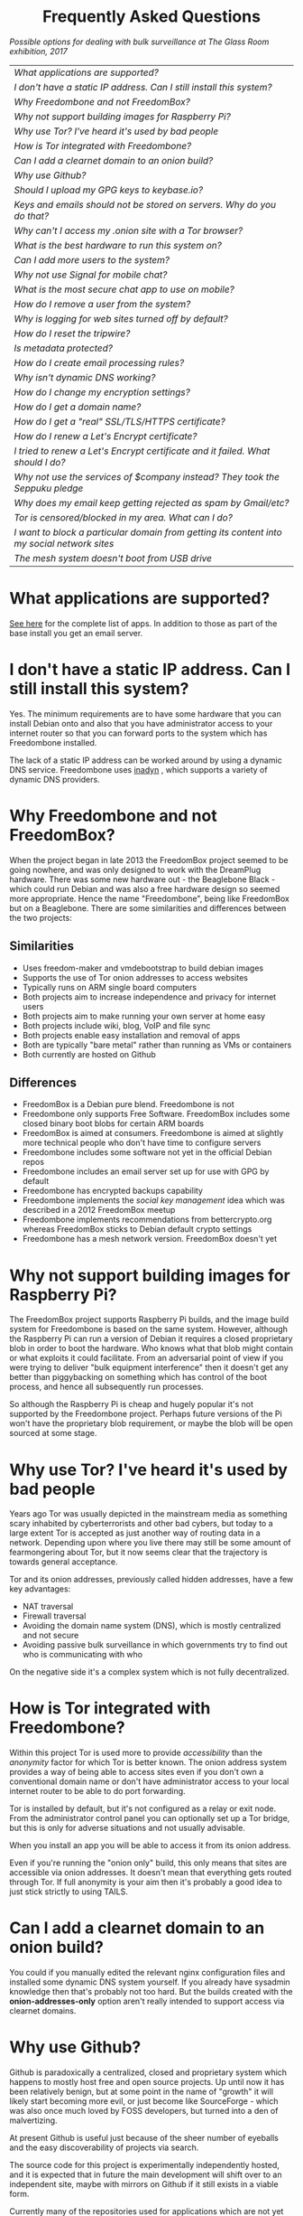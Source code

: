 #+TITLE:
#+AUTHOR: Bob Mottram
#+EMAIL: bob@freedombone.net
#+KEYWORDS: freedombox, debian, beaglebone, hubzilla, email, web server, home server, internet, censorship, surveillance, social network, irc, jabber
#+DESCRIPTION: Frequently asked questions
#+OPTIONS: ^:nil toc:nil
#+HTML_HEAD: <link rel="stylesheet" type="text/css" href="freedombone.css" />

#+BEGIN_CENTER
[[file:images/logo.png]]
#+END_CENTER

#+BEGIN_EXPORT html
<center>
<h1>Frequently Asked Questions</h1>
</center>
#+END_EXPORT

#+BEGIN_CENTER
[[file:images/surveillanceoptions.jpg]]
/Possible options for dealing with bulk surveillance at The Glass Room exhibition, 2017/
#+END_CENTER

#+BEGIN_CENTER
#+ATTR_HTML: :border -1
| [[What applications are supported?]]                                                          |
| [[I don't have a static IP address. Can I still install this system?]]                        |
| [[Why Freedombone and not FreedomBox?]]                                                       |
| [[Why not support building images for Raspberry Pi?]]                                         |
| [[Why use Tor? I've heard it's used by bad people]]                                           |
| [[How is Tor integrated with Freedombone?]]                                                   |
| [[Can I add a clearnet domain to an onion build?]]                                            |
| [[Why use Github?]]                                                                           |
| [[Should I upload my GPG keys to keybase.io?]]                                                |
| [[Keys and emails should not be stored on servers. Why do you do that?]]                      |
| [[Why can't I access my .onion site with a Tor browser?]]                                     |
| [[What is the best hardware to run this system on?]]                                          |
| [[Can I add more users to the system?]]                                                       |
| [[Why not use Signal for mobile chat?]]                                                       |
| [[What is the most secure chat app to use on mobile?]]                                        |
| [[How do I remove a user from the system?]]                                                   |
| [[Why is logging for web sites turned off by default?]]                                       |
| [[How do I reset the tripwire?]]                                                              |
| [[Is metadata protected?]]                                                                    |
| [[How do I create email processing rules?]]                                                   |
| [[Why isn't dynamic DNS working?]]                                                            |
| [[How do I change my encryption settings?]]                                                   |
| [[How do I get a domain name?]]                                                               |
| [[How do I get a "real" SSL/TLS/HTTPS certificate?]]                                          |
| [[How do I renew a Let's Encrypt certificate?]]                                               |
| [[I tried to renew a Let's Encrypt certificate and it failed. What should I do?]]             |
| [[Why not use the services of $company instead? They took the Seppuku pledge]]                |
| [[Why does my email keep getting rejected as spam by Gmail/etc?]]                             |
| [[Tor is censored/blocked in my area. What can I do?]]                                        |
| [[I want to block a particular domain from getting its content into my social network sites]] |
| [[The mesh system doesn't boot from USB drive]]                                               |

#+END_CENTER

* What applications are supported?
[[./apps.html][See here]] for the complete list of apps. In addition to those as part of the base install you get an email server.
* I don't have a static IP address. Can I still install this system?
Yes. The minimum requirements are to have some hardware that you can install Debian onto and also that you have administrator access to your internet router so that you can forward ports to the system which has Freedombone installed.

The lack of a static IP address can be worked around by using a dynamic DNS service. Freedombone uses [[https://troglobit.com/inadyn.html][inadyn]] , which supports a variety of dynamic DNS providers.
* Why Freedombone and not FreedomBox?
When the project began in late 2013 the FreedomBox project seemed to be going nowhere, and was only designed to work with the DreamPlug hardware. There was some new hardware out - the Beaglebone Black - which could run Debian and was also a free hardware design so seemed more appropriate. Hence the name "Freedombone", being like FreedomBox but on a Beaglebone. There are some similarities and differences between the two projects:

** Similarities
 - Uses freedom-maker and vmdebootstrap to build debian images
 - Supports the use of Tor onion addresses to access websites
 - Typically runs on ARM single board computers
 - Both projects aim to increase independence and privacy for internet users
 - Both projects aim to make running your own server at home easy
 - Both projects include wiki, blog, VoIP and file sync
 - Both projects enable easy installation and removal of apps
 - Both are typically "bare metal" rather than running as VMs or containers
 - Both currently are hosted on Github
** Differences
 - FreedomBox is a Debian pure blend. Freedombone is not
 - Freedombone only supports Free Software. FreedomBox includes some closed binary boot blobs for certain ARM boards
 - FreedomBox is aimed at consumers. Freedombone is aimed at slightly more technical people who don't have time to configure servers
 - Freedombone includes some software not yet in the official Debian repos
 - Freedombone includes an email server set up for use with GPG by default
 - Freedombone has encrypted backups capability
 - Freedombone implements the /social key management/ idea which was described in a 2012 FreedomBox meetup
 - Freedombone implements recommendations from bettercrypto.org whereas FreedomBox sticks to Debian default crypto settings
 - Freedombone has a mesh network version. FreedomBox doesn't yet
* Why not support building images for Raspberry Pi?
The FreedomBox project supports Raspberry Pi builds, and the image build system for Freedombone is based on the same system. However, although the Raspberry Pi can run a version of Debian it requires a closed proprietary blob in order to boot the hardware. Who knows what that blob might contain or what exploits it could facilitate. From an adversarial point of view if you were trying to deliver "bulk equipment interference" then it doesn't get any better than piggybacking on something which has control of the boot process, and hence all subsequently run processes.

So although the Raspberry Pi is cheap and hugely popular it's not supported by the Freedombone project. Perhaps future versions of the Pi won't have the proprietary blob requirement, or maybe the blob will be open sourced at some stage.
* Why use Tor? I've heard it's used by bad people
Years ago Tor was usually depicted in the mainstream media as something scary inhabited by cyberterrorists and other bad cybers, but today to a large extent Tor is accepted as just another way of routing data in a network. Depending upon where you live there may still be some amount of fearmongering about Tor, but it now seems clear that the trajectory is towards general acceptance.

Tor and its onion addresses, previously called hidden addresses, have a few key advantages:

 * NAT traversal
 * Firewall traversal
 * Avoiding the domain name system (DNS), which is mostly centralized and not secure
 * Avoiding passive bulk surveillance in which governments try to find out who is communicating with who

On the negative side it's a complex system which is not fully decentralized.
* How is Tor integrated with Freedombone?
Within this project Tor is used more to provide /accessibility/ than the /anonymity/ factor for which Tor is better known. The onion address system provides a way of being able to access sites even if you don't own a conventional domain name or don't have administrator access to your local internet router to be able to do port forwarding.

Tor is installed by default, but it's not configured as a relay or exit node. From the administrator control panel you can optionally set up a Tor bridge, but this is only for adverse situations and not usually advisable.

When you install an app you will be able to access it from its onion address.

Even if you're running the "onion only" build, this only means that sites are accessible via onion addresses. It doesn't mean that everything gets routed through Tor. If full anonymity is your aim then it's probably a good idea to just stick strictly to using TAILS.
* Can I add a clearnet domain to an onion build?
You could if you manually edited the relevant nginx configuration files and installed some dynamic DNS system yourself. If you already have sysadmin knowledge then that's probably not too hard. But the builds created with the *onion-addresses-only* option aren't really intended to support access via clearnet domains.
* Why use Github?
Github is paradoxically a centralized, closed and proprietary system which happens to mostly host free and open source projects. Up until now it has been relatively benign, but at some point in the name of "growth" it will likely start becoming more evil, or just become like SourceForge - which was also once much loved by FOSS developers, but turned into a den of malvertizing.

At present Github is useful just because of the sheer number of eyeballs and the easy discoverability of projects via search.

The source code for this project is experimentally independently hosted, and it is expected that in future the main development will shift over to an independent site, maybe with mirrors on Github if it still exists in a viable form.

Currently many of the repositories used for applications which are not yet packaged for Debian are on Github, and to provide some degree of resilliance against depending too much upon that copies of them also exist within disk images.
* Should I upload my GPG keys to keybase.io?
It's not recommended unless there exists some compelling reason for you to be on there. That site asks users to upload the *private keys*, and even if the keys are client side encrypted with a passphrase there's always the chance that there will be a data leak in future and letter agencies will then have a full time opportunity to crack the passphrases.

Saying something resembling /"only noobs will use crackable private key passphrases"/ isn't good enough. A passphrase should not be considered to be a substitute for a private key.
* Keys and emails should not be stored on servers. Why do you do that?
Ordinarily this is good advice. However, the threat model for a device in your home is different from the one for a generic server in a massive warehouse. Compare and contrast:

| At home                                        | In a warehouse                                                 |
|------------------------------------------------+----------------------------------------------------------------|
| Accessible to a small number of people         | Accessible to possibly many random strangers                   |
| You control the environment                    | You have no control over the warehouse                         |
| You know what gets plugged in to the box       | Anything could be plugged in to the box and you might not know |
| You know where your home is                    | The warehouse could be anywhere in the world                   |
| Normally requires a warrant to search          | Requires little or no justification to search                  |
| You know what jurisdiction your home is within | You may have no idea what jurisdiction the warehouse is within |

In the home environment a box with a good firewall and no GUI components installed may be much more secure than the end points, such as laptops and phones.

* Why can't I access my .onion site with a Tor browser?
Probably you need to add the site to the NoScript whitelist. Typically click/press on the noscript icon (or select from the menu on mobile) then select /whitelist/ and add the site URL. You may also need to disable HTTPS Everywhere when using onion addresses, which don't use https.

Another factor to be aware of is that it can take a while for the onion address to become available within the Tor network. In tests the amount of time between creating a site and being able to access it's onion address seems to vary between a minute or two and half an hour. So don't be too impatient if the address doesn't appear to resolve straight away.
* What is the best hardware to run this system on?
It was originally designed to run on the Beaglebone Black, but that should be regarded as the most minimal system, because it's single core and has by today's standards a small amount of memory. Obviously the more powerful the hardware is the faster things like web pages (blog, social networking, etc) will be served but the more electricity such a system will require if you're running it 24/7. A good compromise between performance and energy consumption is something like an old netbook. The battery of an old netbook or laptop even gives you [[https://en.wikipedia.org/wiki/Uninterruptible_power_supply][UPS capability]] to keep the system going during brief power outages or cable re-arrangements, and that means using full disk encryption on the server also becomes more practical.

/Out of fashion/ but still working computer hardware tends to be cheap and readily available, yet still good for providing internet services.
* Can I add more users to the system?
Yes. Freedombone can support a small number of users, for a "/friends and family/" type of home installation. This gives them access to an email account, XMPP, SIP phone and the blog (depending on whether the variant which you installed includes those).

#+begin_src bash
ssh username@mydomainname -p 2222
#+end_src

Select /Administrator controls/ then /Manage Users/ and then /Add a user/. You will be prompted for a username and you can also optionally provide their ssh public key.

Something to consider when having more than a single user on the system is the security situation. The original administrator user will have access to all of the data for other users (including their encryption keys), so if you do add extra users they need to have *complete trust* in the administrator.

Another point is that Freedombone installations are not intended to support many users (maybe ten at most). Large numbers of users may make the system unstable, and the more users you have on one system the more it becomes a single point of failure and also perhaps a honeypot from the standpoint of adversaries. Think of what happened with Lavabit and the moral dilemma which an administrator can be faced with (comply with threats and betray the trust of your users or don't comply and suffer other consequences). Ideally, you never want to put yourself into a situation where you can be forced to betray others.
* Why not use Signal for mobile chat?
Celebrities recommend Signal. It's Free Software so it must be good, right?

If you are currently using a proprietary chat app, something without any encryption or something /really bad/ such as Telegram, then Signal is definitely a step up in terms of security. But Signal has problems, which can be summarised as:

 * *It uses phone numbers*. Phone numbers are used for Signal's initial verification, and they can of course be intercepted or faked. Plus it means that Open Whisper Systems keeps a list of phone numbers on its centralised server for its /"X has joined Signal"/ notification. Even if they're hashed, they're still unique identifiers and [[https://en.wikipedia.org/wiki/Rainbow_table][rainbow tables]] for the phone number system probably exist. Phone numbers are convenient for some users, but are also a non-trivial security risk. If you're using Signal then consider what it knows about who your contacts are, where that data is located and who else might have access to that.
 * *It's based on a single server* run by Open Whisper Systems. That's a single point of failure and ought to be a big red flag (of the sporting rather than the socialist variety) as a possible locus for concentrated nefariousness.
 * *It requires the installation of Google Play*. If you already have Google Play installed on a stock Android OS then this doesn't increase your security problems, but for other more secure Android variants it's a massive increase in attack surface.
 * *It depends entirely upon the Google message pushing system*. That means that Google /at least knows who Signal messages are being sent to and may be able to infer the rest via your (insecure) Android phone contact list or via timing correlation of alternating deliveries/. Remember that for an adversary metadata in aggregate is much better than having the content of messages. At any time Google could decide that it doesn't want to support Signal, or in adverse circumstances they could be leaned upon by the usual agencies or government cronies.
 * *Their privacy policy indicates that they will give whatever server data they have to third parties* under some conditions. Of course this is always claimed to be /for the very best of reasons/ - such as combating fraud - but once that sort of disclosure capability exists it may be abused without you ever knowing about it.
 * *Forking isn't really an option*. A fork was tried, but Moxie got annoyed when it still used his server. At the same time the level of interest in federating the server is not detectable with our best intrumentation, and is suspected to be negative. That's a catch 22 which effectively means that independent implementations of Signal will always leave some users unable to communicate with each other.

To give credit where it's due Signal is good, but it could be a lot better. The real solution for private chat is to run your own XMPP server, as you can with Freedombone, or to have someone within your community do that. /There is no substitute for a decentralised solution which is within the control of your community/.
* What is the most secure chat app to use on mobile?
On mobile there are various options. The apps which are likely to be most secure are ones which have end-to-end encryption enabled by default and which can also be onion routed via Orbot. End-to-end encryption secures the content of the message and onion routing obscures the metadata, making it hard for a passive adversary to know who is communicating with who.

The current safest way to chat is to use [[https://conversations.im][Conversations]] together with [[https://guardianproject.info/apps/orbot/][Orbot]] - both of which can be installed from [[https://f-droid.org/][F-droid]]. You may need to enable the [[https://guardianproject.info/][Guardian Project]] repository within F-droid in order to be able to install Orbot. Within the settings of the Conversations app you can set it to route via Tor, and also you can use the XMPP service of your Freedombone server. That way all of the software infrastructure is controlled by you or your community.

There are many [[Why not use Signal for mobile chat?][other fashionable chat apps]] with end-to-end security, but often they are closed source, have a single central server or can't be onion routed. It's also important to remember that closed source chat apps should be assumed to be untrustworthy, since their security cannot be independently verified.
* How do I remove a user from the system?
To remove a user:

#+begin_src bash
ssh username@mydomainname -p 2222
#+end_src

Select /Administrator controls/ then /Manage Users/ and then /Delete a user/. Note that this will delete all of that user's files and email.
* Why is logging for web sites turned off by default?
If you're making profits out of the logs by running large server warehouses and then data mining what users click on - as is the business model of well known internet companies - then logging everything makes total sense. However, if you're running a home server then logging really only makes sense if you're trying to diagnose some specific problem with the system, and outside of that context logging everything becomes more of a liability than an asset.

Logs can potentially become quite large and frequent logging isn't a great idea if you're running on a flash disk since it just increases the wear rate and thus shortens its usable lifetime. Also from a security perspective if a compromise occurs then the attacker gets considerably less social information if there are no logs containing timestamped IP addresses.

On the Freedombone system web logs containing IP addresses are turned off by default. They're not deleted, they're just never created in the first place. If you need to turn logging on in order to fix a problem then go to the *Administrator control panel* and enable logging. If you don't manually turn it off again then it will turn itself off automatically at the next system update, which is typically a few days away.
* How do I reset the tripwire?
The tripwire will be automatically reset once per week. If you want to reset it earlier then do the following:

#+begin_src bash
ssh username@mydomain -p 2222
#+end_src

Select /Administrator controls/ then "reset tripwire" using cursors and space bar then enter.
* Is metadata protected?
#+BEGIN_QUOTE
"/We kill people based on metadata/"

-- Michael Hayden
#+END_QUOTE

Even when using Freedombone metadata analysis by third parties is still possible. This can be mitigated by accessing your blog, or other web services, via their /onion addresses/, rather than via more conventional domain names. In that case your ISP and any government which they might be compelled to report back to will know when your system is being accessed, but not necessarily /which/ services are being accessed /or by whom/. So for instance using a Tor browser and the onion address people may be able to safely read your blog or wiki and be reasonably confident that metadata isn't being gathered about what they read (or more concisely the metadata which can be gathered by a third party may just not be very useful or personally identifiable). On the other hand if you access the system via conventional domain names and dynamic DNS then it's safe to assume that metadata can and will be collected by third parties.
* How do I create email processing rules?
#+begin_src bash
ssh username@domainname -p 2222
#+end_src

Select /Administrator controls/ then /Email Filtering Rules/ then you can add rules to be applied to incoming email addresses or mailing lists. If you prefer to do things directly on the command line, without the control panel, then the following commands are available:

| freedombone-addlist  | Adds a mailing list                                                  |
| freedombone-rmlist   | Removes a mailing list                                               |
| freedombone-addemail | Transfers emails from an address to a given folder                   |
| freedombone-rmemail  | Removes an email transferal rule                                     |
| freedombone-ignore   | Ignores email from an address or with a subject line containing text |
| freedombone-unignore | Removes an ignore rule                                               |

Spamassassin is also available and within Mutt you can use the S (shift+s) key to mark an email as spam or the H (shift+h) key to mark an email as not being spam. So by using a combination of email rules and spam filtering you should be able to avoid any spammers or trolls.
* Why isn't dynamic DNS working?
If you run the command:

#+begin_src bash
systemctl status inadyn
#+end_src

And see some error related to checking for changes in the IP address then you can try other external IP services. Edit */etc/inadyn.conf* and change the domain for the *checkip-url* parameter. Possible sites are:

#+begin_src text
https://check.torproject.org/
https://www.whatsmydns.net/whats-my-ip-address.html
https://www.privateinternetaccess.com/pages/whats-my-ip/
#+end_src

* How do I change my encryption settings?
Suppose that some new encryption vulnerability has been announced and that you need to change your encryption settings. Maybe an algorithm thought to be secure is now no longer so and you need to remove it. You can change your settings by doing the following:

#+begin_src bash
ssh myusername@mydomain -p 2222
#+end_src

Select /Administrator controls/ then select /Security Settings/. You will then be able to edit the crypto settings for all of the installed applications. *Be very careful when editing*, since any mistake could make your system less secure rather than more.
* How do I get a domain name?
Suppose that you have bought a domain name (rather than using a free subdomain on freedns) and you want to use that instead.

Remove any existing nameservers for your domain (or select "custom" nameservers), then add:

#+begin_src text
NS1.AFRAID.ORG
NS2.AFRAID.ORG
NS3.AFRAID.ORG
NS4.AFRAID.ORG
#+end_src

It might take a few minutes for the above change to take effect.  Within freedns click on "Domains" and add your domains (this might only be available to paid members).  Make sure that they're marked as "private".

Select "Subdomains" from the menu on the left then select the MX entry for your domain and change the destination to *10:mydomainname* rather than *10:mail.mydomainname*.

To route email to one of your freedns domains:

#+begin_src bash
editor /etc/mailname
#+end_src

Add any extra domains which you own, then save and exit.

#+begin_src bash
editor /etc/exim4/update-exim4.conf.conf
#+end_src

Within dc_other_hostnames add your extra domain names, separated by a colon ':' character.

Save and exit, then restart exim.

#+begin_src bash
update-exim4.conf.template -r
update-exim4.conf
service exim4 restart
#+end_src

You should now be able to send an email from /postmaster@mynewdomainname/ and it should arrive in your inbox.

* How do I get a "real" SSL/TLS/HTTPS certificate?
If you did the full install or selected the social variant then the system will have tried to obtain a Let's Encrypt certificate automatically during the install process. If this failed for any reason, or if you have created a new site which you need a certificate for then do the following:

#+begin_src bash
ssh username@mydomainname -p 2222
#+end_src

Select /Administrator controls/ then *Security settings* then *Create a new Let's Encrypt certificate*.

One thing to be aware of is that Let's Encrypt doesn't support many dynamic DNS subdomains, such as those from freeDNS, so to run Hubzilla and GNU Social you will need to have your own official domains for those. There are many sites from which you can buy cheap domain names, and while this isn't ideal in terms of making you dependent upon another company it's the only option currently.
* How do I renew a Let's Encrypt certificate?
Normally certificates will be automatically renewed once per month, so you don't need to be concerned about it. If anything goes wrong with the automatic renewal then you should receive a warning email.

If you need to manually renew a certificate:

#+begin_src bash
ssh username@mydomainname -p 2222
#+end_src

Select /Administrator controls/ then *Security settings* then *Renew Let's Encrypt certificate*.
* I tried to renew a Let's Encrypt certificate and it failed. What should I do?
Most likely it's because Let's Encrypt doesn't support your particular domain or subdomain. Currently free subdomains tend not to work. You'll need to buy a domain name, link it to your dynamic DNS account and then do:

#+begin_src bash
ssh username@mydomainname -p 2222
#+end_src

Select /Administrator controls/ then *Security settings* then *Create a new Let's Encrypt certificate*.
* Why not use the services of $company instead? They took the Seppuku pledge
[[https://cryptostorm.org/viewtopic.php?f=63&t=2954&sid=7de2d1e699cfde2f574e6a7f6ea5a173][That pledge]] is utterly worthless. Years ago people trusted Google in the same sort of way, because they promised not be be evil and because a lot of the engineers working for them seemed like honest types who were "/on our side/". Post-[[https://en.wikipedia.org/wiki/Nymwars][nymwars]] and post-[[https://en.wikipedia.org/wiki/PRISM_%28surveillance_program%29][PRISM]] we know exactly how much Google cared about the privacy and security of its users. But Google is only one particular example. In general don't trust pledges made by companies, even if the people running them seem really sincere.
* Why does my email keep getting rejected as spam by Gmail/etc?
Welcome to the world of email. Email is really the archetypal decentralized service, developed during the early days of the internet. In principle anyone can run an email server, and that's exactly what you're doing with Freedombone. Email is very useful, but it has a big problem, and that's that the protocols are totally insecure. That made it easy for spammers to do their thing, and in response highly elaborate spam filtering and blocking systems were developed. Chances are that your emails are being blocked in this way. Sometimes the blocking is so indisciminate that entire countries are excluded. What can you do about it? Unless you control the block list at the receiving end you may not be able to do much unless you can find an email proxy server which is trusted by the receiving server.

Often ISPs will run their own SMTP mail server which you can use for proxying, typically called /mail.ISPdomain/. On the administrator control panel there is an option to set the details for outgoing email from the Mutt client.

#+begin_src bash
ssh username@mydomainname -p 2222
#+end_src

Select /Administrator controls/ then *Outgoing Email Proxy* and enter the details for your ISP SMTP server.

This may work, at least when using Mutt, and admittedly if it does then it's a compromise in which you are using some infrastructure which is not controlled by the community - with all of the usual hazards which go along with that.

The current arrangement with email blocking works well for the big internet companies because it effectively centralises email to a few well-known brand names and keeps any independent servers out, or creates dependencies like the one just described in which you become a second class citizen of the internet.

So the situation with email presently is pretty bad, and there's a clear selection pressure against decentralization and towards only a few companies controlling all email services. Longer term the solution is to have more secure protocols which make spamming hard or expensive.
* Tor is censored/blocked in my area. What can I do?
If you can find some details for an obfs4 Tor bridge (its IP address, port number and key or nickname) then you can set up the system to use it to connect to the Tor network. Unlike relay nodes the IP addresses for bridges are not public information and so can't be easily known and added to block lists by authoritarian regimes or over-zealous ISPs.

ssh into your Freedombone system, go to the *administrator control panel*, select *security settings* then *Tor Bridges* and *Add a bridge*. You can then enter the details.

#+BEGIN_CENTER
[[file:images/controlpanel/control_panel_bridges.jpg]]
#+END_CENTER

Any bridges that you add will also show up on the About screen of the administrator control panel.

You can also set your system to act as a Tor bridge, although this is not recommended since in most cases you will have a dynamic external IP address. If you need to help someone get around local censorship temporarily though this could be an option.

#+BEGIN_EXPORT html
<center>
Return to the <a href="index.html">home page</a>
</center>
#+END_EXPORT

* I want to block a particular domain from getting its content into my social network sites
If you're being pestered by some domain which contains bad/illegal/harrassing content or irritating users you can block domains at the firewall level. Go to the administrator control panel and select /domain blocking/. You can then block, unblock and view the list of blocked domains.

#+begin_src
ssh username@domainname -p 2222
#+end_src

Select /Administrator controls/ then /Domain blocking/.

* The mesh system doesn't boot from USB drive
If the system doesn't boot and reports an error which includes */dev/mapper/loop0p1* then reboot with *Ctrl-Alt-Del* and when you see the grub menu press *e* and manually change */dev/mapper/loop0p1* to */dev/sdb1*, then press *Ctrl-x*. If that doesn't work then reboot and try */dev/sdc1* instead.

After the system has booted successfully the problem should resolve itself on subsequent reboots.
